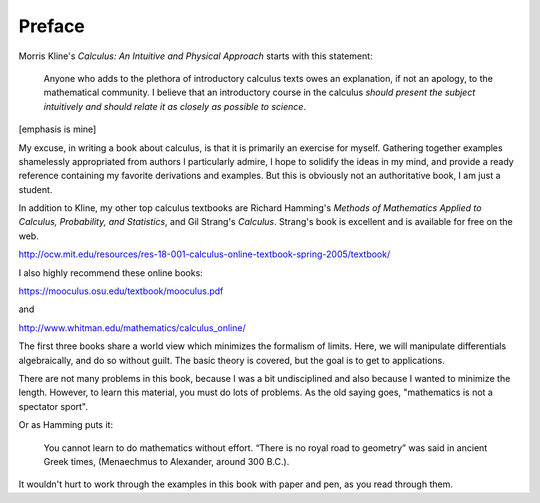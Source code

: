 .. _preface:

#######
Preface
#######

Morris Kline's *Calculus: An Intuitive and Physical Approach* starts with this statement:

    Anyone who adds to the plethora of introductory calculus texts owes an explanation, if not an apology, to the mathematical community. I believe that an introductory course in the calculus *should present the subject intuitively and should relate it as closely as possible to science*.
    
[emphasis is mine]

My excuse, in writing a book about calculus, is that it is primarily an exercise for myself.  Gathering together examples shamelessly appropriated from authors I particularly admire, I hope to solidify the ideas in my mind, and provide a ready reference containing my favorite derivations and examples.  But this is obviously not an authoritative book, I am just a student.

In addition to Kline, my other top calculus textbooks are Richard Hamming's *Methods of Mathematics Applied to Calculus, Probability, and Statistics*, and Gil Strang's *Calculus*.  Strang's book is excellent and is available for free on the web.

http://ocw.mit.edu/resources/res-18-001-calculus-online-textbook-spring-2005/textbook/

I also highly recommend these online books:

https://mooculus.osu.edu/textbook/mooculus.pdf

and

http://www.whitman.edu/mathematics/calculus_online/

The first three books share a world view which minimizes the formalism of limits.  Here, we will manipulate differentials algebraically, and do so without guilt.  The basic theory is covered, but the goal is to get to applications.

There are not many problems in this book, because I was a bit undisciplined and also because I wanted to minimize the length.  However, to learn this material, you must do lots of problems.  As the old saying goes, "mathematics is not a spectator sport".

Or as Hamming puts it:

    You cannot learn to do mathematics without effort. “There is no royal road to geometry” was said in ancient Greek times, (Menaechmus to Alexander, around 300 B.C.).

It wouldn't hurt to work through the examples in this book with paper and pen, as you read through them.